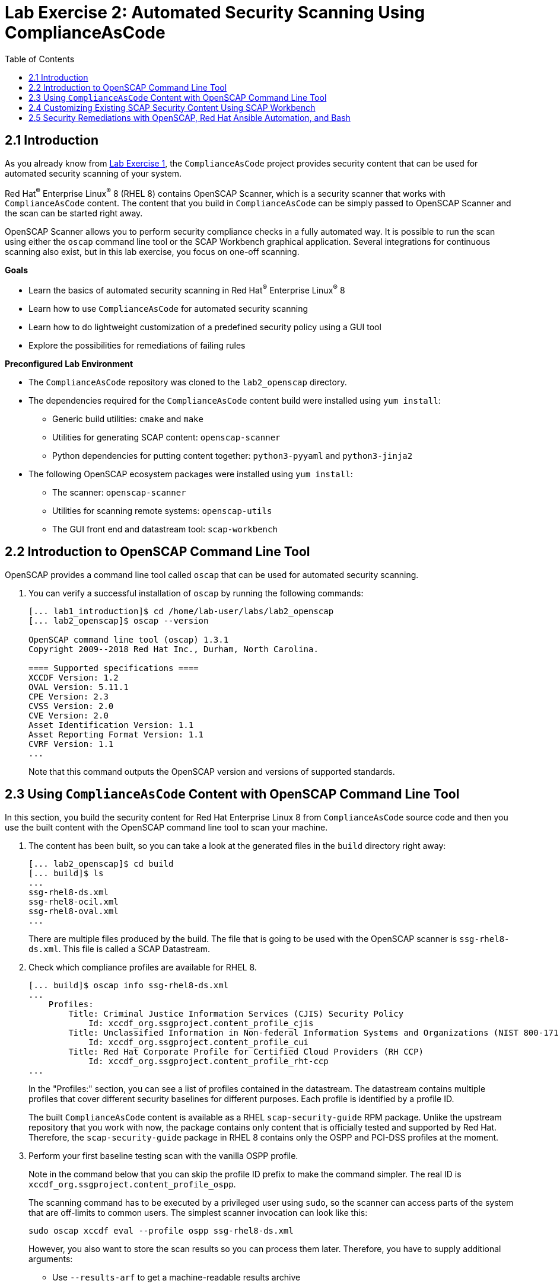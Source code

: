 = Lab Exercise 2: Automated Security Scanning Using ComplianceAsCode
:toc2:
:linkattrs:
:imagesdir: images

== 2.1 Introduction

As you already know from link:lab1_introduction.adoc[Lab Exercise 1^], the `ComplianceAsCode` project provides security content that can be used for automated security scanning of your system.

Red Hat^(R)^ Enterprise Linux^(R)^ 8 (RHEL 8) contains OpenSCAP Scanner, which is a security scanner that works with `ComplianceAsCode` content.
The content that you build in `ComplianceAsCode` can be simply passed to OpenSCAP Scanner and the scan can be started right away.

OpenSCAP Scanner allows you to perform security compliance checks in a fully automated way.
It is possible to run the scan using either the `oscap` command line tool or the SCAP Workbench graphical application.
Several integrations for continuous scanning also exist, but in this lab exercise, you focus on one-off scanning.

.*Goals*

* Learn the basics of automated security scanning in Red Hat^(R)^ Enterprise Linux^(R)^ 8
* Learn how to use `ComplianceAsCode` for automated security scanning
* Learn how to do lightweight customization of a predefined security policy using a GUI tool
* Explore the possibilities for remediations of failing rules


.*Preconfigured Lab Environment*

* The `ComplianceAsCode` repository was cloned to the `lab2_openscap` directory.
* The dependencies required for the `ComplianceAsCode` content build were installed using `yum install`:
** Generic build utilities: `cmake` and `make`
** Utilities for generating SCAP content: `openscap-scanner`
** Python dependencies for putting content together: `python3-pyyaml` and `python3-jinja2`
* The following OpenSCAP ecosystem packages were installed using `yum install`:
** The scanner: `openscap-scanner`
** Utilities for scanning remote systems: `openscap-utils`
** The GUI front end and datastream tool: `scap-workbench`


== 2.2 Introduction to OpenSCAP Command Line Tool

OpenSCAP provides a command line tool called `oscap` that can be used for automated security scanning.

. You can verify a successful installation of `oscap` by running the following commands:
+
----
[... lab1_introduction]$ cd /home/lab-user/labs/lab2_openscap
[... lab2_openscap]$ oscap --version

OpenSCAP command line tool (oscap) 1.3.1
Copyright 2009--2018 Red Hat Inc., Durham, North Carolina.

==== Supported specifications ====
XCCDF Version: 1.2
OVAL Version: 5.11.1
CPE Version: 2.3
CVSS Version: 2.0
CVE Version: 2.0
Asset Identification Version: 1.1
Asset Reporting Format Version: 1.1
CVRF Version: 1.1
...
----
+
Note that this command outputs the OpenSCAP version and versions of supported standards.

== 2.3 Using `ComplianceAsCode` Content with OpenSCAP Command Line Tool

In this section, you build the security content for Red Hat Enterprise Linux 8 from `ComplianceAsCode` source code and then you use the built content with the OpenSCAP command line tool to scan your machine.

. The content has been built, so you can take a look at the generated files in the `build` directory right away:
+
----
[... lab2_openscap]$ cd build
[... build]$ ls
...
ssg-rhel8-ds.xml
ssg-rhel8-ocil.xml
ssg-rhel8-oval.xml
...
----
+
There are multiple files produced by the build. The file that is going to be used with the OpenSCAP scanner is `ssg-rhel8-ds.xml`. This file is called a SCAP Datastream.
+
. Check which compliance profiles are available for RHEL 8.
+
----
[... build]$ oscap info ssg-rhel8-ds.xml
...
    Profiles:
        Title: Criminal Justice Information Services (CJIS) Security Policy
            Id: xccdf_org.ssgproject.content_profile_cjis
        Title: Unclassified Information in Non-federal Information Systems and Organizations (NIST 800-171)
            Id: xccdf_org.ssgproject.content_profile_cui
        Title: Red Hat Corporate Profile for Certified Cloud Providers (RH CCP)
            Id: xccdf_org.ssgproject.content_profile_rht-ccp
...
----
+
In the "Profiles:" section, you can see a list of profiles contained in the datastream.
The datastream contains multiple profiles that cover different security baselines for different purposes.
Each profile is identified by a profile ID.
+
The built `ComplianceAsCode` content is available as a RHEL `scap-security-guide` RPM package.
Unlike the upstream repository that you work with now, the package contains only content that is officially tested and supported by Red Hat.
Therefore, the `scap-security-guide` package in RHEL 8 contains only the OSPP and PCI-DSS profiles at the moment.
+
. Perform your first baseline testing scan with the vanilla OSPP profile.
+
Note in the command below that you can skip the profile ID prefix to make the command simpler.
The real ID is `xccdf_org.ssgproject.content_profile_ospp`.
+
The scanning command has to be executed by a privileged user using `sudo`, so the scanner can access parts of the system that are off-limits to common users.
The simplest scanner invocation can look like this:
+
----
sudo oscap xccdf eval --profile ospp ssg-rhel8-ds.xml
----
+
However, you also want to store the scan results so you can process them later.
Therefore, you have to supply additional arguments:

* Use `--results-arf` to get a machine-readable results archive
* Use `--report` to get a human-readable report (this can also be generated from ARF after the scan, as you see in the next optional step)
* Use `--oval-results` to get detailed results in the report
+
Now execute the following to run the scan and generate the HTML report as a side-effect:
+
----
[... build]$ sudo oscap xccdf eval --profile ospp --results-arf /tmp/arf.xml --report /home/lab-user/labs/lab2_openscap/lab2_report.html --oval-results ./ssg-rhel8-ds.xml
...
----
+
[NOTE]
====
You can also generate the HTML report later by executing these commands:

----
[... build]$ sudo rm -f /home/lab-user/labs/lab2_openscap/lab2_report.html
[... build]$ oscap xccdf generate report /tmp/arf.xml > /home/lab-user/labs/lab2_openscap/lab2_report.html
----

====


. Open the file explorer by clicking `Activities` and then the "file cabinet" icon.
Once it opens, click the `Home` icon in the top left portion of the browser's window.
Click `labs` then `lab2_openscap` folders.
Expect to see the `lab2_report.html` file there. Double-click it to open it in the browser.
+
image:getting-report.png[]
+
You see the compliance scan results for every security control in the OSPP security baseline profile in HTML format.
+
image:lab1.1-scapreport.png[]
+
Rules can have several types of results, but the most common ones are *pass* and *fail*, which indicate whether a particular security control has passed or failed the scan.
Other results you frequently encounter are *notapplicable* for rules that have been skipped as not relevant to the scanned system, and *notchecked* for rules without an automated check.

. Click the rule title in the HTML report.
+
image:lab1.1-clickrule.png[]
+
This brings up a pop-up dialog that allows you to examine why a particular rule failed or passed.
For example, if a rule is testing file permissions on a list of files, it specifies which files failed and what their permission bits are.
+
image::scap_report_pass.png[]
+
image::scap_report_fail.png[]


== 2.4 Customizing Existing SCAP Security Content Using SCAP Workbench

. In the console view, click `Activities` in the top left corner of the screen, then select the green circle icon for SCAP Workbench.

. After Workbench starts, select `Other SCAP content` in the drop-down list and click `Load Content`. A file browser window appears.
. Locate `ssg-rhel8-ds.xml` from the `/home/lab-user/labs/lab2_openscap/build` directory and click `Open` to open the compliance content for Red Hat Enterprise Linux 8 that you built in the previous section.
+
image:load_content.png[]
+
image::scap_workbench_opened.png[SCAP Workbench opened, profile selected]

. Customize the PCI-DSS Control baseline.
.. Select this profile from the `Profile` drop-down list.
.. Click `Customize`.
+
image:select_profile.png[]

.. In the `Customize Profile` pop-up window, leave the name generated by default for `New Profile ID` and click `OK`.
+
image:lab1.2-newprofileID.png[500,500]

.. Now you can select and deselect rules according to your organization's needs, and change values such as minimum password length, to tailor the compliance profile.
. After you are done customizing, click `OK` to save the profile.
You have now created a new custom profile.
+
image::scap_workbench_tailoring.png[SCAP Workbench content customization]

. Run a test scan with the new custom profile you just created.
.. Click `Scan` and inspect the results.
.. When prompted for the password for Lab User, type *r3dh4t1!*.
This takes a few minutes, so feel free to move on with the lab exercise and not wait for the scan to complete.
+
image:lab1.2-scapworkbenchscan.png[500,500]
.. Close the *Diagnostics* window.
+
[TIP]
====
You can save the customization to a tailoring file by selecting `File->Save Customization Only`.

image:lab1.2-savecustomization.png[300,300]
====

== 2.5 Security Remediations with OpenSCAP, Red Hat Ansible Automation, and Bash
Putting the machine into compliance (for example, by changing its configuration) is called *remediation* in the SCAP terminology.
Remediation changes the configuration of the machine, and it is possible to lock yourself out or disable important workloads!
As a result, it is a best practice to test the remediation changes before deploying.

You use Terminal on your laptop for the next part--there is no need to use the console.

. Generate an Ansible^(R)^ Playbook that puts your machine into compliance.
.. Generate a playbook from the scan results.
Use the `--fix-type ansible` option to request an Ansible Playbook with the fixes:
+
----
[... build]$ oscap xccdf generate fix --fix-type ansible --result-id "" /tmp/arf.xml > playbook.yml
----
+
You specified the empty `result-id` because `oscap` supports generation of fixes from a result file that has results from multiple scans. However, as there is only one result from a single scan, you do not have to specify the result ID explicitly.

. Check the output using a text editor:
+
----
[... build]$ nano playbook.yml
----

. When finished, exit `nano` by pressing `Ctrl+X`.
. Generate a Bash remediation script from the scan results.
..Run the following command, using `--fix-type bash` to request a bash script with the fixes:
+
----
[... build]$ oscap xccdf generate fix --fix-type bash --result-id "" /tmp/arf.xml > bash-fix.sh
----
+
You specified the empty `result-id` because `oscap` supports generation of fixes from a result file that has results from multiple scans. However, as there is only one result from a single scan, you do not have to specify the result ID explicitly.

. Check the output using a text editor:
+
----
[... build]$ nano bash-fix.sh
----

. When finished, exit `nano` by pressing `Ctrl+X`.


The Ansible Playbook can be used to configure a system to meet a compliant state. Using Ansible Playbooks is discussed in link:lab4_ansible.adoc[Lab Exercise 4^].
The Bash remediation script also can be used to change the configuration of the system.
It is recommended that you review the contents of these scripts and test them in a testing environment first, as they have the potential to make unexpected or harmful changes.

<<top>>

link:README.adoc#table-of-contents[ Table of Contents ] | link:lab3_profiles.adoc[Lab exercise 3 - Create your own security policy from scratch]
